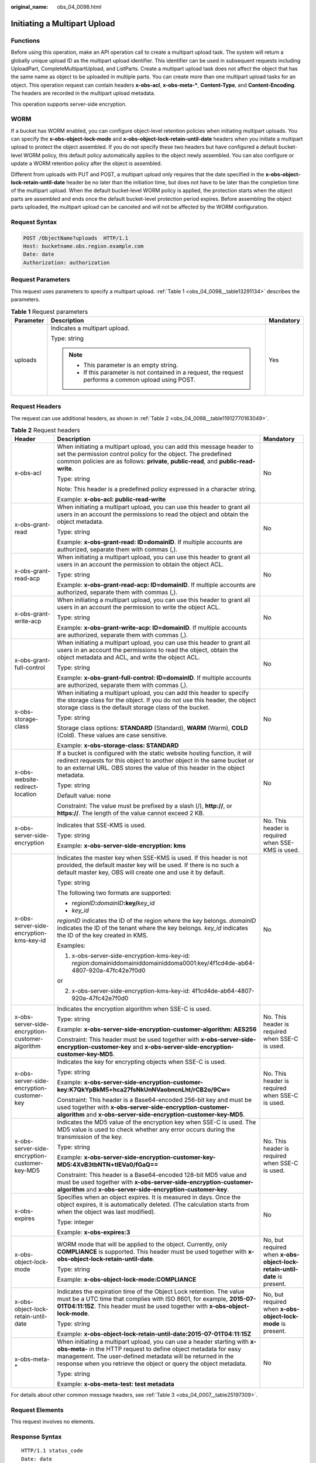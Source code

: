 :original_name: obs_04_0098.html

.. _obs_04_0098:

Initiating a Multipart Upload
=============================

Functions
---------

Before using this operation, make an API operation call to create a multipart upload task. The system will return a globally unique upload ID as the multipart upload identifier. This identifier can be used in subsequent requests including UploadPart, CompleteMultipartUpload, and ListParts. Create a multipart upload task does not affect the object that has the same name as object to be uploaded in multiple parts. You can create more than one multipart upload tasks for an object. This operation request can contain headers **x-obs-acl**, **x-obs-meta-\***, **Content-Type**, and **Content-Encoding**. The headers are recorded in the multipart upload metadata.

This operation supports server-side encryption.

WORM
----

If a bucket has WORM enabled, you can configure object-level retention policies when initiating multipart uploads. You can specify the **x-obs-object-lock-mode** and **x-obs-object-lock-retain-until-date** headers when you initiate a multipart upload to protect the object assembled. If you do not specify these two headers but have configured a default bucket-level WORM policy, this default policy automatically applies to the object newly assembled. You can also configure or update a WORM retention policy after the object is assembled.

Different from uploads with PUT and POST, a multipart upload only requires that the date specified in the **x-obs-object-lock-retain-until-date** header be no later than the initiation time, but does not have to be later than the completion time of the multipart upload. When the default bucket-level WORM policy is applied, the protection starts when the object parts are assembled and ends once the default bucket-level protection period expires. Before assembling the object parts uploaded, the multipart upload can be canceled and will not be affected by the WORM configuration.

Request Syntax
--------------

.. code-block:: text

   POST /ObjectName?uploads  HTTP/1.1
   Host: bucketname.obs.region.example.com
   Date: date
   Authorization: authorization

Request Parameters
------------------

This request uses parameters to specify a multipart upload. :ref:`Table 1 <obs_04_0098__table13291134>` describes the parameters.

.. _obs_04_0098__table13291134:

.. table:: **Table 1** Request parameters

   +-----------------------+---------------------------------------------------------------------------------------------------------+-----------------------+
   | Parameter             | Description                                                                                             | Mandatory             |
   +=======================+=========================================================================================================+=======================+
   | uploads               | Indicates a multipart upload.                                                                           | Yes                   |
   |                       |                                                                                                         |                       |
   |                       | Type: string                                                                                            |                       |
   |                       |                                                                                                         |                       |
   |                       | .. note::                                                                                               |                       |
   |                       |                                                                                                         |                       |
   |                       |    -  This parameter is an empty string.                                                                |                       |
   |                       |    -  If this parameter is not contained in a request, the request performs a common upload using POST. |                       |
   +-----------------------+---------------------------------------------------------------------------------------------------------+-----------------------+

Request Headers
---------------

The request can use additional headers, as shown in :ref:`Table 2 <obs_04_0098__table11912770163049>`.

.. _obs_04_0098__table11912770163049:

.. table:: **Table 2** Request headers

   +-------------------------------------------------+---------------------------------------------------------------------------------------------------------------------------------------------------------------------------------------------------------------------------------------------------------------------------------+---------------------------------------------------------------------------+
   | Header                                          | Description                                                                                                                                                                                                                                                                     | Mandatory                                                                 |
   +=================================================+=================================================================================================================================================================================================================================================================================+===========================================================================+
   | x-obs-acl                                       | When initiating a multipart upload, you can add this message header to set the permission control policy for the object. The predefined common policies are as follows: **private**, **public-read**, and **public-read-write**.                                                | No                                                                        |
   |                                                 |                                                                                                                                                                                                                                                                                 |                                                                           |
   |                                                 | Type: string                                                                                                                                                                                                                                                                    |                                                                           |
   |                                                 |                                                                                                                                                                                                                                                                                 |                                                                           |
   |                                                 | Note: This header is a predefined policy expressed in a character string.                                                                                                                                                                                                       |                                                                           |
   |                                                 |                                                                                                                                                                                                                                                                                 |                                                                           |
   |                                                 | Example: **x-obs-acl: public-read-write**                                                                                                                                                                                                                                       |                                                                           |
   +-------------------------------------------------+---------------------------------------------------------------------------------------------------------------------------------------------------------------------------------------------------------------------------------------------------------------------------------+---------------------------------------------------------------------------+
   | x-obs-grant-read                                | When initiating a multipart upload, you can use this header to grant all users in an account the permissions to read the object and obtain the object metadata.                                                                                                                 | No                                                                        |
   |                                                 |                                                                                                                                                                                                                                                                                 |                                                                           |
   |                                                 | Type: string                                                                                                                                                                                                                                                                    |                                                                           |
   |                                                 |                                                                                                                                                                                                                                                                                 |                                                                           |
   |                                                 | Example: **x-obs-grant-read: ID=domainID**. If multiple accounts are authorized, separate them with commas (,).                                                                                                                                                                 |                                                                           |
   +-------------------------------------------------+---------------------------------------------------------------------------------------------------------------------------------------------------------------------------------------------------------------------------------------------------------------------------------+---------------------------------------------------------------------------+
   | x-obs-grant-read-acp                            | When initiating a multipart upload, you can use this header to grant all users in an account the permission to obtain the object ACL.                                                                                                                                           | No                                                                        |
   |                                                 |                                                                                                                                                                                                                                                                                 |                                                                           |
   |                                                 | Type: string                                                                                                                                                                                                                                                                    |                                                                           |
   |                                                 |                                                                                                                                                                                                                                                                                 |                                                                           |
   |                                                 | Example: **x-obs-grant-read-acp: ID=domainID**. If multiple accounts are authorized, separate them with commas (,).                                                                                                                                                             |                                                                           |
   +-------------------------------------------------+---------------------------------------------------------------------------------------------------------------------------------------------------------------------------------------------------------------------------------------------------------------------------------+---------------------------------------------------------------------------+
   | x-obs-grant-write-acp                           | When initiating a multipart upload, you can use this header to grant all users in an account the permission to write the object ACL.                                                                                                                                            | No                                                                        |
   |                                                 |                                                                                                                                                                                                                                                                                 |                                                                           |
   |                                                 | Type: string                                                                                                                                                                                                                                                                    |                                                                           |
   |                                                 |                                                                                                                                                                                                                                                                                 |                                                                           |
   |                                                 | Example: **x-obs-grant-write-acp: ID=domainID**. If multiple accounts are authorized, separate them with commas (,).                                                                                                                                                            |                                                                           |
   +-------------------------------------------------+---------------------------------------------------------------------------------------------------------------------------------------------------------------------------------------------------------------------------------------------------------------------------------+---------------------------------------------------------------------------+
   | x-obs-grant-full-control                        | When initiating a multipart upload, you can use this header to grant all users in an account the permissions to read the object, obtain the object metadata and ACL, and write the object ACL.                                                                                  | No                                                                        |
   |                                                 |                                                                                                                                                                                                                                                                                 |                                                                           |
   |                                                 | Type: string                                                                                                                                                                                                                                                                    |                                                                           |
   |                                                 |                                                                                                                                                                                                                                                                                 |                                                                           |
   |                                                 | Example: **x-obs-grant-full-control: ID=domainID**. If multiple accounts are authorized, separate them with commas (,).                                                                                                                                                         |                                                                           |
   +-------------------------------------------------+---------------------------------------------------------------------------------------------------------------------------------------------------------------------------------------------------------------------------------------------------------------------------------+---------------------------------------------------------------------------+
   | x-obs-storage-class                             | When initiating a multipart upload, you can add this header to specify the storage class for the object. If you do not use this header, the object storage class is the default storage class of the bucket.                                                                    | No                                                                        |
   |                                                 |                                                                                                                                                                                                                                                                                 |                                                                           |
   |                                                 | Type: string                                                                                                                                                                                                                                                                    |                                                                           |
   |                                                 |                                                                                                                                                                                                                                                                                 |                                                                           |
   |                                                 | Storage class options: **STANDARD** (Standard), **WARM** (Warm), **COLD** (Cold). These values are case sensitive.                                                                                                                                                              |                                                                           |
   |                                                 |                                                                                                                                                                                                                                                                                 |                                                                           |
   |                                                 | Example: **x-obs-storage-class: STANDARD**                                                                                                                                                                                                                                      |                                                                           |
   +-------------------------------------------------+---------------------------------------------------------------------------------------------------------------------------------------------------------------------------------------------------------------------------------------------------------------------------------+---------------------------------------------------------------------------+
   | x-obs-website-redirect-location                 | If a bucket is configured with the static website hosting function, it will redirect requests for this object to another object in the same bucket or to an external URL. OBS stores the value of this header in the object metadata.                                           | No                                                                        |
   |                                                 |                                                                                                                                                                                                                                                                                 |                                                                           |
   |                                                 | Type: string                                                                                                                                                                                                                                                                    |                                                                           |
   |                                                 |                                                                                                                                                                                                                                                                                 |                                                                           |
   |                                                 | Default value: none                                                                                                                                                                                                                                                             |                                                                           |
   |                                                 |                                                                                                                                                                                                                                                                                 |                                                                           |
   |                                                 | Constraint: The value must be prefixed by a slash (/), **http://**, or **https://**. The length of the value cannot exceed 2 KB.                                                                                                                                                |                                                                           |
   +-------------------------------------------------+---------------------------------------------------------------------------------------------------------------------------------------------------------------------------------------------------------------------------------------------------------------------------------+---------------------------------------------------------------------------+
   | x-obs-server-side-encryption                    | Indicates that SSE-KMS is used.                                                                                                                                                                                                                                                 | No. This header is required when SSE-KMS is used.                         |
   |                                                 |                                                                                                                                                                                                                                                                                 |                                                                           |
   |                                                 | Type: string                                                                                                                                                                                                                                                                    |                                                                           |
   |                                                 |                                                                                                                                                                                                                                                                                 |                                                                           |
   |                                                 | Example: **x-obs-server-side-encryption: kms**                                                                                                                                                                                                                                  |                                                                           |
   +-------------------------------------------------+---------------------------------------------------------------------------------------------------------------------------------------------------------------------------------------------------------------------------------------------------------------------------------+---------------------------------------------------------------------------+
   | x-obs-server-side-encryption-kms-key-id         | Indicates the master key when SSE-KMS is used. If this header is not provided, the default master key will be used. If there is no such a default master key, OBS will create one and use it by default.                                                                        | No                                                                        |
   |                                                 |                                                                                                                                                                                                                                                                                 |                                                                           |
   |                                                 | Type: string                                                                                                                                                                                                                                                                    |                                                                           |
   |                                                 |                                                                                                                                                                                                                                                                                 |                                                                           |
   |                                                 | The following two formats are supported:                                                                                                                                                                                                                                        |                                                                           |
   |                                                 |                                                                                                                                                                                                                                                                                 |                                                                           |
   |                                                 | - *regionID*\ **:**\ *domainID*\ **:key/**\ *key_id*                                                                                                                                                                                                                            |                                                                           |
   |                                                 |                                                                                                                                                                                                                                                                                 |                                                                           |
   |                                                 | - *key_id*                                                                                                                                                                                                                                                                      |                                                                           |
   |                                                 |                                                                                                                                                                                                                                                                                 |                                                                           |
   |                                                 | *regionID* indicates the ID of the region where the key belongs. *domainID* indicates the ID of the tenant where the key belongs. *key_id* indicates the ID of the key created in KMS.                                                                                          |                                                                           |
   |                                                 |                                                                                                                                                                                                                                                                                 |                                                                           |
   |                                                 | Examples:                                                                                                                                                                                                                                                                       |                                                                           |
   |                                                 |                                                                                                                                                                                                                                                                                 |                                                                           |
   |                                                 | 1. x-obs-server-side-encryption-kms-key-id: *region*:domainiddomainiddomainiddoma0001:key/4f1cd4de-ab64-4807-920a-47fc42e7f0d0                                                                                                                                                  |                                                                           |
   |                                                 |                                                                                                                                                                                                                                                                                 |                                                                           |
   |                                                 | or                                                                                                                                                                                                                                                                              |                                                                           |
   |                                                 |                                                                                                                                                                                                                                                                                 |                                                                           |
   |                                                 | 2. x-obs-server-side-encryption-kms-key-id: 4f1cd4de-ab64-4807-920a-47fc42e7f0d0                                                                                                                                                                                                |                                                                           |
   +-------------------------------------------------+---------------------------------------------------------------------------------------------------------------------------------------------------------------------------------------------------------------------------------------------------------------------------------+---------------------------------------------------------------------------+
   | x-obs-server-side-encryption-customer-algorithm | Indicates the encryption algorithm when SSE-C is used.                                                                                                                                                                                                                          | No. This header is required when SSE-C is used.                           |
   |                                                 |                                                                                                                                                                                                                                                                                 |                                                                           |
   |                                                 | Type: string                                                                                                                                                                                                                                                                    |                                                                           |
   |                                                 |                                                                                                                                                                                                                                                                                 |                                                                           |
   |                                                 | Example: **x-obs-server-side-encryption-customer-algorithm: AES256**                                                                                                                                                                                                            |                                                                           |
   |                                                 |                                                                                                                                                                                                                                                                                 |                                                                           |
   |                                                 | Constraint: This header must be used together with **x-obs-server-side-encryption-customer-key** and **x-obs-server-side-encryption-customer-key-MD5**.                                                                                                                         |                                                                           |
   +-------------------------------------------------+---------------------------------------------------------------------------------------------------------------------------------------------------------------------------------------------------------------------------------------------------------------------------------+---------------------------------------------------------------------------+
   | x-obs-server-side-encryption-customer-key       | Indicates the key for encrypting objects when SSE-C is used.                                                                                                                                                                                                                    | No. This header is required when SSE-C is used.                           |
   |                                                 |                                                                                                                                                                                                                                                                                 |                                                                           |
   |                                                 | Type: string                                                                                                                                                                                                                                                                    |                                                                           |
   |                                                 |                                                                                                                                                                                                                                                                                 |                                                                           |
   |                                                 | Example: **x-obs-server-side-encryption-customer-key:K7QkYpBkM5+hca27fsNkUnNVaobncnLht/rCB2o/9Cw=**                                                                                                                                                                             |                                                                           |
   |                                                 |                                                                                                                                                                                                                                                                                 |                                                                           |
   |                                                 | Constraint: This header is a Base64-encoded 256-bit key and must be used together with **x-obs-server-side-encryption-customer-algorithm** and **x-obs-server-side-encryption-customer-key-MD5**.                                                                               |                                                                           |
   +-------------------------------------------------+---------------------------------------------------------------------------------------------------------------------------------------------------------------------------------------------------------------------------------------------------------------------------------+---------------------------------------------------------------------------+
   | x-obs-server-side-encryption-customer-key-MD5   | Indicates the MD5 value of the encryption key when SSE-C is used. The MD5 value is used to check whether any error occurs during the transmission of the key.                                                                                                                   | No. This header is required when SSE-C is used.                           |
   |                                                 |                                                                                                                                                                                                                                                                                 |                                                                           |
   |                                                 | Type: string                                                                                                                                                                                                                                                                    |                                                                           |
   |                                                 |                                                                                                                                                                                                                                                                                 |                                                                           |
   |                                                 | Example: **x-obs-server-side-encryption-customer-key-MD5:4XvB3tbNTN+tIEVa0/fGaQ==**                                                                                                                                                                                             |                                                                           |
   |                                                 |                                                                                                                                                                                                                                                                                 |                                                                           |
   |                                                 | Constraint: This header is a Base64-encoded 128-bit MD5 value and must be used together with **x-obs-server-side-encryption-customer-algorithm** and **x-obs-server-side-encryption-customer-key**.                                                                             |                                                                           |
   +-------------------------------------------------+---------------------------------------------------------------------------------------------------------------------------------------------------------------------------------------------------------------------------------------------------------------------------------+---------------------------------------------------------------------------+
   | x-obs-expires                                   | Specifies when an object expires. It is measured in days. Once the object expires, it is automatically deleted. (The calculation starts from when the object was last modified).                                                                                                | No                                                                        |
   |                                                 |                                                                                                                                                                                                                                                                                 |                                                                           |
   |                                                 | Type: integer                                                                                                                                                                                                                                                                   |                                                                           |
   |                                                 |                                                                                                                                                                                                                                                                                 |                                                                           |
   |                                                 | Example: **x-obs-expires:3**                                                                                                                                                                                                                                                    |                                                                           |
   +-------------------------------------------------+---------------------------------------------------------------------------------------------------------------------------------------------------------------------------------------------------------------------------------------------------------------------------------+---------------------------------------------------------------------------+
   | x-obs-object-lock-mode                          | WORM mode that will be applied to the object. Currently, only **COMPLIANCE** is supported. This header must be used together with **x-obs-object-lock-retain-until-date**.                                                                                                      | No, but required when **x-obs-object-lock-retain-until-date** is present. |
   |                                                 |                                                                                                                                                                                                                                                                                 |                                                                           |
   |                                                 | Type: string                                                                                                                                                                                                                                                                    |                                                                           |
   |                                                 |                                                                                                                                                                                                                                                                                 |                                                                           |
   |                                                 | Example: **x-obs-object-lock-mode:COMPLIANCE**                                                                                                                                                                                                                                  |                                                                           |
   +-------------------------------------------------+---------------------------------------------------------------------------------------------------------------------------------------------------------------------------------------------------------------------------------------------------------------------------------+---------------------------------------------------------------------------+
   | x-obs-object-lock-retain-until-date             | Indicates the expiration time of the Object Lock retention. The value must be a UTC time that complies with ISO 8601, for example, **2015-07-01T04:11:15Z**. This header must be used together with **x-obs-object-lock-mode**.                                                 | No, but required when **x-obs-object-lock-mode** is present.              |
   |                                                 |                                                                                                                                                                                                                                                                                 |                                                                           |
   |                                                 | Type: string                                                                                                                                                                                                                                                                    |                                                                           |
   |                                                 |                                                                                                                                                                                                                                                                                 |                                                                           |
   |                                                 | Example: **x-obs-object-lock-retain-until-date:2015-07-01T04:11:15Z**                                                                                                                                                                                                           |                                                                           |
   +-------------------------------------------------+---------------------------------------------------------------------------------------------------------------------------------------------------------------------------------------------------------------------------------------------------------------------------------+---------------------------------------------------------------------------+
   | x-obs-meta-\*                                   | When initiating a multipart upload, you can use a header starting with **x-obs-meta-** in the HTTP request to define object metadata for easy management. The user-defined metadata will be returned in the response when you retrieve the object or query the object metadata. | No                                                                        |
   |                                                 |                                                                                                                                                                                                                                                                                 |                                                                           |
   |                                                 | Type: string                                                                                                                                                                                                                                                                    |                                                                           |
   |                                                 |                                                                                                                                                                                                                                                                                 |                                                                           |
   |                                                 | Example: **x-obs-meta-test: test metadata**                                                                                                                                                                                                                                     |                                                                           |
   +-------------------------------------------------+---------------------------------------------------------------------------------------------------------------------------------------------------------------------------------------------------------------------------------------------------------------------------------+---------------------------------------------------------------------------+

For details about other common message headers, see :ref:`Table 3 <obs_04_0007__table25197309>`.

Request Elements
----------------

This request involves no elements.

Response Syntax
---------------

::

   HTTP/1.1 status_code
   Date: date
   Content-Length: length
   Connection: status

   <?xml version="1.0" encoding="UTF-8" standalone="yes"?>
   <InitiateMultipartUploadResult xmlns="http://obs.region.example.com/doc/2015-06-30/">
       <Bucket>BucketName</Bucket>
       <Key>ObjectName</Key>
       <UploadId>uploadID</UploadId>
   </InitiateMultipartUploadResult>

Response Headers
----------------

The response to the request uses common headers. For details, see :ref:`Table 1 <obs_04_0013__d0e686>`.

.. table:: **Table 3** Additional response headers

   +-------------------------------------------------+------------------------------------------------------------------------------------------------------------------------------------------------------------------------------------------+
   | Header                                          | Description                                                                                                                                                                              |
   +=================================================+==========================================================================================================================================================================================+
   | x-obs-server-side-encryption                    | This header is included in a response if SSE-KMS is used.                                                                                                                                |
   |                                                 |                                                                                                                                                                                          |
   |                                                 | Type: string                                                                                                                                                                             |
   |                                                 |                                                                                                                                                                                          |
   |                                                 | Example: **x-obs-server-side-encryption: kms**                                                                                                                                           |
   +-------------------------------------------------+------------------------------------------------------------------------------------------------------------------------------------------------------------------------------------------+
   | x-obs-server-side-encryption-kms-key-id         | Indicates the master key ID. This header is included in a response when SSE-KMS is used.                                                                                                 |
   |                                                 |                                                                                                                                                                                          |
   |                                                 | Type: string                                                                                                                                                                             |
   |                                                 |                                                                                                                                                                                          |
   |                                                 | Format: *regionID*\ **:**\ *domainID*\ **:key/**\ *key_id*                                                                                                                               |
   |                                                 |                                                                                                                                                                                          |
   |                                                 | *regionID* indicates the ID of the region where the key belongs. *domainID* indicates the ID of the tenant where the key belongs. *key_id* indicates the key ID used in this encryption. |
   |                                                 |                                                                                                                                                                                          |
   |                                                 | Example: **x-obs-server-side-encryption-kms-key-id:** *region*\ **:domainiddomainiddomainiddoma0001:key/4f1cd4de-ab64-4807-920a-47fc42e7f0d0**                                           |
   +-------------------------------------------------+------------------------------------------------------------------------------------------------------------------------------------------------------------------------------------------+
   | x-obs-server-side-encryption-customer-algorithm | Indicates the encryption algorithm. This header is included in a response when SSE-C is used.                                                                                            |
   |                                                 |                                                                                                                                                                                          |
   |                                                 | Type: string                                                                                                                                                                             |
   |                                                 |                                                                                                                                                                                          |
   |                                                 | Example: **x-obs-server-side-encryption-customer-algorithm: AES256**                                                                                                                     |
   +-------------------------------------------------+------------------------------------------------------------------------------------------------------------------------------------------------------------------------------------------+
   | x-obs-server-side-encryption-customer-key-MD5   | Indicates the MD5 value of a key used to encrypt objects. This header is included in a response if SSE-C is used.                                                                        |
   |                                                 |                                                                                                                                                                                          |
   |                                                 | Type: string                                                                                                                                                                             |
   |                                                 |                                                                                                                                                                                          |
   |                                                 | Example: **x-obs-server-side-encryption-customer-key-MD5:4XvB3tbNTN+tIEVa0/fGaQ==**                                                                                                      |
   +-------------------------------------------------+------------------------------------------------------------------------------------------------------------------------------------------------------------------------------------------+

Response Elements
-----------------

This response contains elements to indicate the upload ID and the key (name) of the object (bucket) for which the multipart upload was initiated. The returned information is used in the subsequent operations. :ref:`Table 4 <obs_04_0098__table6651816>` describes the elements.

.. _obs_04_0098__table6651816:

.. table:: **Table 4** Response elements

   +-----------------------------------+----------------------------------------------------------------------------------------------------+
   | Element                           | Description                                                                                        |
   +===================================+====================================================================================================+
   | InitiateMultipartUploadResult     | Container of a multipart upload task.                                                              |
   |                                   |                                                                                                    |
   |                                   | Type: XML                                                                                          |
   +-----------------------------------+----------------------------------------------------------------------------------------------------+
   | Bucket                            | Indicates the name of the bucket to which the multipart upload was initiated.                      |
   |                                   |                                                                                                    |
   |                                   | Type: string                                                                                       |
   +-----------------------------------+----------------------------------------------------------------------------------------------------+
   | Key                               | Indicates the object key in a multipart upload.                                                    |
   |                                   |                                                                                                    |
   |                                   | Type: string                                                                                       |
   +-----------------------------------+----------------------------------------------------------------------------------------------------+
   | UploadId                          | Indicates the ID for the initiated multipart upload. This ID is used for the subsequent operation. |
   |                                   |                                                                                                    |
   |                                   | Type: string                                                                                       |
   +-----------------------------------+----------------------------------------------------------------------------------------------------+

Error Responses
---------------

1. If the AK or signature is invalid, OBS returns **403 Forbidden** and the error code is **AccessDenied**.

2. If the bucket is not found, OBS returns **404 Not Found** and the error code is **NoSuchBucket**.

3. Check whether the user has the write permission for the specified bucket. If not, OBS returns **403 Forbidden** and the error code is **AccessDenied**.

Other errors are included in :ref:`Table 2 <obs_04_0115__d0e843>`.

Sample Request: Initiating a Multipart Upload
---------------------------------------------

.. code-block:: text

   POST /objectkey?uploads  HTTP/1.1
   Host: examplebucket.obs.region.example.com
   Date: WED, 01 Jul 2015 05:14:52 GMT
   Authorization: OBS AKIAIOSFODNN7EXAMPLE:VGhpcyBtZXNzYWdlIHNpZ25lZGGieSRlbHZpbmc=

Sample Response: Initiating a Multipart Upload
----------------------------------------------

::

   HTTP/1.1 200 OK
   Server: OBS
   x-obs-id-2: Weag1LuByRx9e6j5Onimru9pO4ZVKnJ2Qz7/C1NPcfTWAtRPfTaOFg==
   x-obs-request-id: 996c76696e6727732072657175657374
   Date: WED, 01 Jul 2015 05:14:52 GMT
   Content-Length: 303

   <?xml version="1.0" encoding="UTF-8" standalone="yes"?>
   <InitiateMultipartUploadResult xmlns="http://obs.region.example.com/doc/2015-06-30/">
     <Bucket>bucketname</Bucket>
     <Key>objectkey</Key>
     <UploadId>DCD2FC98B4F70000013DF578ACA318E7</UploadId>
   </InitiateMultipartUploadResult>

Sample Request: Initiating a Multipart Upload (with the ACL Configured)
-----------------------------------------------------------------------

.. code-block:: text

   POST /objectkey?uploads  HTTP/1.1
   Host: examplebucket.obs.region.example.com
   Date: WED, 01 Jul 2015 05:15:43 GMT
   x-obs-grant-write-acp:ID=52f24s3593as5730ea4f722483579ai7,ID=a93fcas852f24s3596ea8366794f7224
   Authorization: OBS AKIAIOSFODNN7EXAMPLE:VGhpcyBtZXNzYWdlIHNpZ25lZGGieSRlbHZpbmc=

Sample Response: Initiating a Multipart Upload (with the ACL Configured)
------------------------------------------------------------------------

::

   HTTP/1.1 200 OK
   Server: OBS
   x-obs-id-2: 32AAAQAAEAABAAAQAAEAABAAAQAAEAABCTnv+daB51p+IVhAvWN7s5rSKhcWqDFs
   x-obs-request-id: BB78000001648457112DF37FDFADD7AD
   Date: WED, 01 Jul 2015 05:15:43 GMT
   Content-Length: 303

   <?xml version="1.0" encoding="UTF-8" standalone="yes"?>
   <InitiateMultipartUploadResult xmlns="http://obs.region.example.com/doc/2015-06-30/">
     <Bucket>bucketname</Bucket>
     <Key>objectkey</Key>
     <UploadId>000001648453845DBB78F2340DD460D8</UploadId>
   </InitiateMultipartUploadResult>
